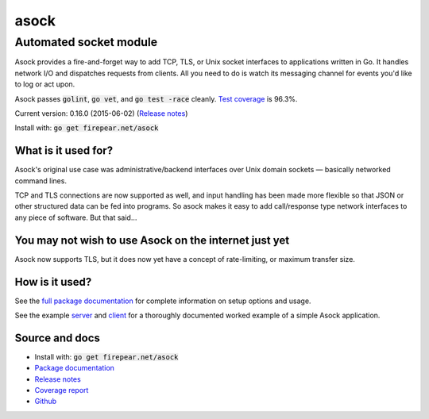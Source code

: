 ***********************
asock
***********************
Automated socket module
#######################

Asock provides a fire-and-forget way to add TCP, TLS, or Unix socket
interfaces to applications written in Go. It handles network I/O and
dispatches requests from clients. All you need to do is watch its
messaging channel for events you'd like to log or act upon.

Asock passes :code:`golint`, :code:`go vet`, and :code:`go test -race`
cleanly. `Test coverage <http://firepear.net/asock/coverage.html>`_ is
96.3%.

Current version: 0.16.0 (2015-06-02) (`Release notes <https://github.com/firepear/asock/blob/master/RELEASE_NOTES>`_)

Install with: :code:`go get firepear.net/asock`

What is it used for?
====================

Asock's original use case was administrative/backend interfaces over
Unix domain sockets — basically networked command lines.

TCP and TLS connections are now supported as well, and input handling
has been made more flexible so that JSON or other structured data can
be fed into programs. So asock makes it easy to add call/response type
network interfaces to any piece of software. But that said…

You may not wish to use Asock on the internet just yet
======================================================

Asock now supports TLS, but it does now yet have a concept of
rate-limiting, or maximum transfer size.

How is it used?
===============

See the `full package documentation
<http://godoc.org/firepear.net/asock>`_ for complete information on
setup options and usage.

See the example `server
<https://github.com/firepear/asock/blob/master/example/server.go>`_
and `client
<https://github.com/firepear/asock/blob/master/example/client.go>`_
for a thoroughly documented worked example of a simple Asock
application.


Source and docs
===============

* Install with: :code:`go get firepear.net/asock`

* `Package documentation <http://godoc.org/firepear.net/asock>`_

* `Release notes <https://github.com/firepear/asock/blob/master/RELEASE_NOTES>`_

* `Coverage report <http://firepear.net/asock/coverage.html>`_

* `Github <https://github.com/firepear/asock>`_

